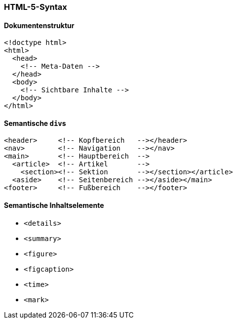 === HTML-5-Syntax

==== Dokumentenstruktur

[source,html]
----
<!doctype html>
<html>
  <head>
    <!-- Meta-Daten -->
  </head>
  <body>
    <!-- Sichtbare Inhalte -->
  </body>
</html>
----


==== Semantische ``div``s

[source,html]
----
<header>     <!-- Kopfbereich   --></header>
<nav>        <!-- Navigation    --></nav>
<main>       <!-- Hauptbereich  -->
  <article>  <!-- Artikel       -->
    <section><!-- Sektion       --></section></article>
  <aside>    <!-- Seitenbereich --></aside></main>
<footer>     <!-- Fußbereich    --></footer>
----

==== Semantische Inhaltselemente
* `<details>`
* `<summary>`
* `<figure>`
* `<figcaption>`
* `<time>`
* `<mark>`
